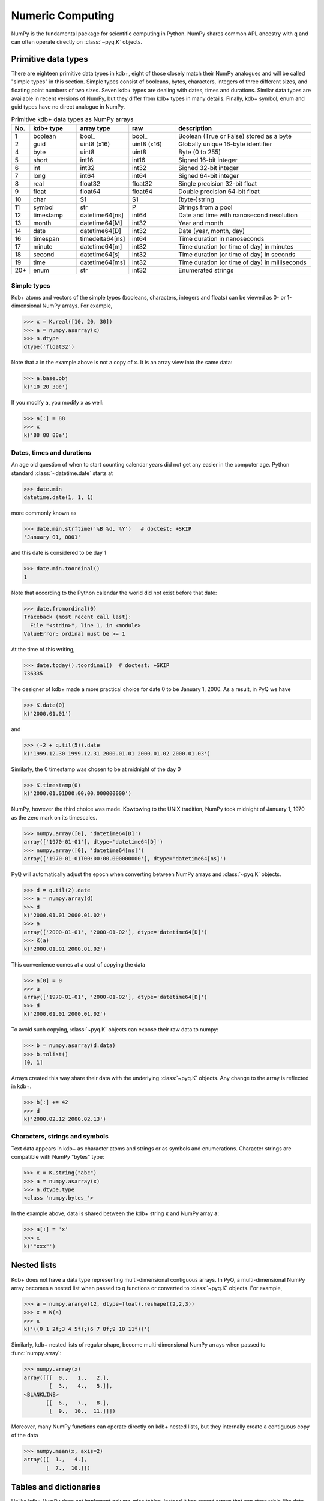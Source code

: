 -----------------
Numeric Computing
-----------------

.. testsetup:: *

   import numpy
   from datetime import date, time, datetime, timedelta
   trades = q('([]sym:`a`a`b`b;time:09:31 09:33 09:32 09:35;size:100 300 200 100)')

NumPy is the fundamental package for scientific computing in Python.  NumPy shares
common APL ancestry with q and can often operate directly on :class:`~pyq.K` objects.


Primitive data types
--------------------

There are eighteen primitive data types in kdb+, eight of those closely match their
NumPy analogues and will be called "simple types" in this section.  Simple
types consist of booleans, bytes, characters, integers of three different
sizes, and floating point numbers of two sizes.  Seven kdb+ types are dealing with
dates, times and durations.  Similar data types are available in recent versions
of NumPy, but they differ from kdb+ types in many details.  Finally, kdb+ symbol,
enum and guid types have no direct analogue in NumPy.


.. list-table:: Primitive kdb+ data types as NumPy arrays
   :widths: 3 10 10 10 30
   :header-rows: 1

   * - No.
     - kdb+ type
     - array type
     - raw
     - description
   * - 1
     - boolean
     - bool\_
     - bool\_
     - Boolean (True or False) stored as a byte
   * - 2
     - guid
     - uint8 (x16)
     - uint8 (x16)
     - Globally unique 16-byte identifier
   * - 4
     - byte
     - uint8
     - uint8
     - Byte (0 to 255)
   * - 5
     - short
     - int16
     - int16
     - Signed 16-bit integer
   * - 6
     - int
     - int32
     - int32
     - Signed 32-bit integer
   * - 7
     - long
     - int64
     - int64
     - Signed 64-bit integer
   * - 8
     - real
     - float32
     - float32
     - Single precision 32-bit float
   * - 9
     - float
     - float64
     - float64
     - Double precision 64-bit float
   * - 10
     - char
     - S1
     - S1
     - (byte-)string
   * - 11
     - symbol
     - str
     - P
     - Strings from a pool
   * - 12
     - timestamp
     - datetime64[ns]
     - int64
     - Date and time with nanosecond resolution
   * - 13
     - month
     - datetime64[M]
     - int32
     - Year and month
   * - 14
     - date
     - datetime64[D]
     - int32
     - Date (year, month, day)
   * - 16
     - timespan
     - timedelta64[ns]
     - int64
     - Time duration in nanoseconds
   * - 17
     - minute
     - datetime64[m]
     - int32
     - Time duration (or time of day) in minutes
   * - 18
     - second
     - datetime64[s]
     - int32
     - Time duration (or time of day) in seconds
   * - 19
     - time
     - datetime64[ms]
     - int32
     - Time duration (or time of day) in milliseconds
   * - 20+
     - enum
     - str
     - int32
     - Enumerated strings


Simple types
^^^^^^^^^^^^

Kdb+ atoms and vectors of the simple types (booleans, characters, integers and floats) can
be viewed as 0- or 1-dimensional NumPy arrays.  For example,

>>> x = K.real([10, 20, 30])
>>> a = numpy.asarray(x)
>>> a.dtype
dtype('float32')

Note that ``a`` in the example above is not a copy of ``x``.  It is an array view
into the same data:

>>> a.base.obj
k('10 20 30e')

If you modify ``a``, you modify x as well:

>>> a[:] = 88
>>> x
k('88 88 88e')


Dates, times and durations
^^^^^^^^^^^^^^^^^^^^^^^^^^

An age old question of when to start counting calendar years did not get
any easier in the computer age.  Python standard :class:`~datetime.date`
starts at

>>> date.min
datetime.date(1, 1, 1)

more commonly known as

>>> date.min.strftime('%B %d, %Y')   # doctest: +SKIP
'January 01, 0001'

and this date is considered to be day 1

>>> date.min.toordinal()
1

Note that according to the Python calendar the world did not exist before
that date:

>>> date.fromordinal(0)
Traceback (most recent call last):
  File "<stdin>", line 1, in <module>
ValueError: ordinal must be >= 1

At the time of this writing,

>>> date.today().toordinal()  # doctest: +SKIP
736335

The designer of kdb+ made a more practical choice for date 0 to be
January 1, 2000.  As a result, in PyQ we have

>>> K.date(0)
k('2000.01.01')

and

>>> (-2 + q.til(5)).date
k('1999.12.30 1999.12.31 2000.01.01 2000.01.02 2000.01.03')

Similarly, the 0 timestamp was chosen to be at midnight of the day 0

>>> K.timestamp(0)
k('2000.01.01D00:00:00.000000000')

NumPy, however the third choice was made.  Kowtowing to the UNIX tradition,
NumPy took midnight of January 1, 1970 as the zero mark on its timescales.

>>> numpy.array([0], 'datetime64[D]')
array(['1970-01-01'], dtype='datetime64[D]')
>>> numpy.array([0], 'datetime64[ns]')
array(['1970-01-01T00:00:00.000000000'], dtype='datetime64[ns]')

PyQ will automatically adjust the epoch when converting between NumPy arrays
and :class:`~pyq.K` objects.

>>> d = q.til(2).date
>>> a = numpy.array(d)
>>> d
k('2000.01.01 2000.01.02')
>>> a
array(['2000-01-01', '2000-01-02'], dtype='datetime64[D]')
>>> K(a)
k('2000.01.01 2000.01.02')

This convenience comes at a cost of copying the data

>>> a[0] = 0
>>> a
array(['1970-01-01', '2000-01-02'], dtype='datetime64[D]')
>>> d
k('2000.01.01 2000.01.02')

To avoid such copying, :class:`~pyq.K` objects can expose their raw data
to numpy:

>>> b = numpy.asarray(d.data)
>>> b.tolist()
[0, 1]

Arrays created this way share their data with the underlying :class:`~pyq.K`
objects.  Any change to the array is reflected in kdb+.

>>> b[:] += 42
>>> d
k('2000.02.12 2000.02.13')


Characters, strings and symbols
^^^^^^^^^^^^^^^^^^^^^^^^^^^^^^^

Text data appears in kdb+ as character atoms and strings or as symbols
and enumerations.  Character strings are compatible with NumPy "bytes"
type:

>>> x = K.string("abc")
>>> a = numpy.asarray(x)
>>> a.dtype.type
<class 'numpy.bytes_'>

In the example above, data is shared between the kdb+ string **x** and NumPy
array **a**:

>>> a[:] = 'x'
>>> x
k('"xxx"')



Nested lists
------------

Kdb+ does not have a data type representing multi-dimensional contiguous arrays.
In PyQ, a multi-dimensional NumPy array becomes a nested list when passed to ``q``
functions or converted to :class:`~pyq.K` objects.  For example,

>>> a = numpy.arange(12, dtype=float).reshape((2,2,3))
>>> x = K(a)
>>> x
k('((0 1 2f;3 4 5f);(6 7 8f;9 10 11f))')

Similarly, kdb+ nested lists of regular shape, become multi-dimensional NumPy arrays
when passed to :func:`numpy.array`:

>>> numpy.array(x)
array([[[  0.,   1.,   2.],
        [  3.,   4.,   5.]],
<BLANKLINE>
       [[  6.,   7.,   8.],
        [  9.,  10.,  11.]]])

Moreover, many NumPy functions can operate directly on kdb+ nested lists, but
they internally create a contiguous copy of the data

>>> numpy.mean(x, axis=2)
array([[  1.,   4.],
       [  7.,  10.]])


Tables and dictionaries
-----------------------

Unlike kdb+ NumPy does not implement column-wise tables.  Instead it has record arrays
that can store table-like data row by row.  PyQ supports two-way conversion between kdb+
tables and NumPy record arrays:

>>> trades.show()  # doctest: +NORMALIZE_WHITESPACE
sym time  size
--------------
a   09:31 100
a   09:33 300
b   09:32 200
b   09:35 100

>>> numpy.array(trades)  # doctest: +NORMALIZE_WHITESPACE
array([('a', datetime.timedelta(0, 34260), 100),
       ('a', datetime.timedelta(0, 34380), 300),
       ('b', datetime.timedelta(0, 34320), 200),
       ('b', datetime.timedelta(0, 34500), 100)],
      dtype=[('sym', 'O'), ('time', '<m8[m]'), ('size', '<i8')])
